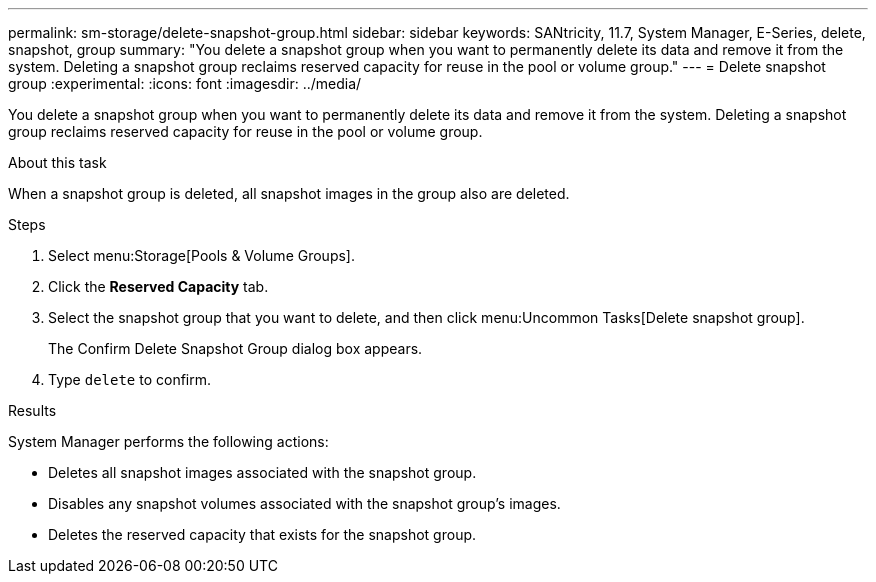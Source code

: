 ---
permalink: sm-storage/delete-snapshot-group.html
sidebar: sidebar
keywords: SANtricity, 11.7, System Manager, E-Series, delete, snapshot, group
summary: "You delete a snapshot group when you want to permanently delete its data and remove it from the system. Deleting a snapshot group reclaims reserved capacity for reuse in the pool or volume group."
---
= Delete snapshot group
:experimental:
:icons: font
:imagesdir: ../media/

[.lead]
You delete a snapshot group when you want to permanently delete its data and remove it from the system. Deleting a snapshot group reclaims reserved capacity for reuse in the pool or volume group.

.About this task

When a snapshot group is deleted, all snapshot images in the group also are deleted.

.Steps

. Select menu:Storage[Pools & Volume Groups].
. Click the *Reserved Capacity* tab.
. Select the snapshot group that you want to delete, and then click menu:Uncommon Tasks[Delete snapshot group].
+
The Confirm Delete Snapshot Group dialog box appears.

. Type `delete` to confirm.

.Results

System Manager performs the following actions:

* Deletes all snapshot images associated with the snapshot group.
* Disables any snapshot volumes associated with the snapshot group's images.
* Deletes the reserved capacity that exists for the snapshot group.
